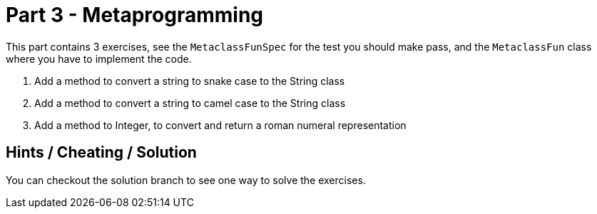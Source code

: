 = Part 3 - Metaprogramming

This part contains 3 exercises, see the `MetaclassFunSpec` for the test you should make pass, and the `MetaclassFun`
class where you have to implement the code.

. Add a method to convert a string to snake case to the String class
. Add a method to convert a string to camel case to the String class
. Add a method to Integer, to convert and return a roman numeral representation

== Hints / Cheating / Solution

You can checkout the solution branch to see one way to solve the exercises.
